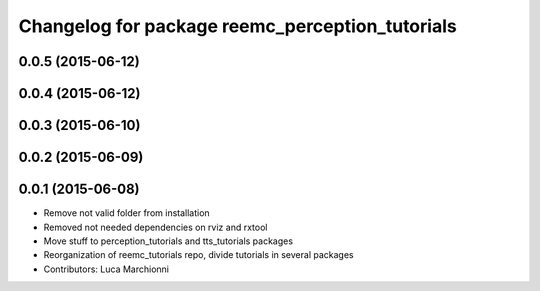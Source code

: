 ^^^^^^^^^^^^^^^^^^^^^^^^^^^^^^^^^^^^^^^^^^^^^^^^
Changelog for package reemc_perception_tutorials
^^^^^^^^^^^^^^^^^^^^^^^^^^^^^^^^^^^^^^^^^^^^^^^^

0.0.5 (2015-06-12)
------------------

0.0.4 (2015-06-12)
------------------

0.0.3 (2015-06-10)
------------------

0.0.2 (2015-06-09)
------------------

0.0.1 (2015-06-08)
------------------
* Remove not valid folder from installation
* Removed not needed dependencies on rviz and rxtool
* Move stuff to perception_tutorials and tts_tutorials packages
* Reorganization of reemc_tutorials repo, divide tutorials in several packages
* Contributors: Luca Marchionni
